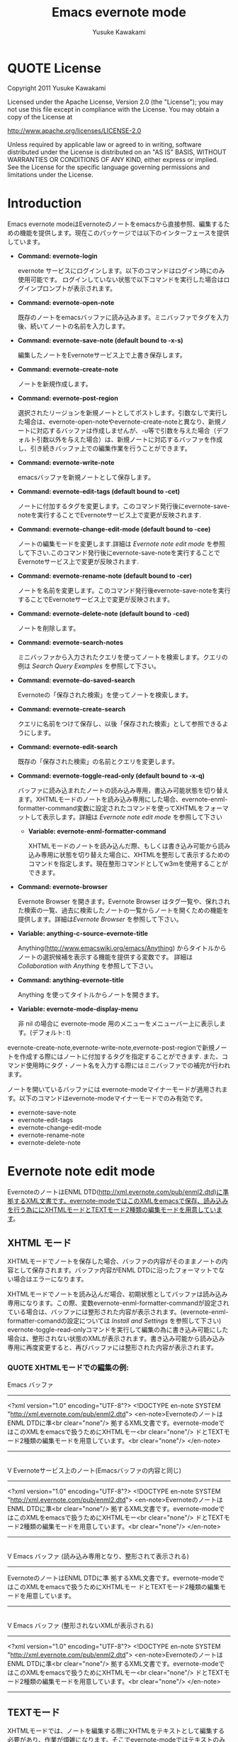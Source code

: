 #+TITLE:    Emacs evernote mode
#+AUTHOR:   Yusuke Kawakami
#+EMAIL:    Yusuke Kawakami
#+OPTIONS:  email:nil
#+ATTR_HTML: border="2" rules="all" frame="all"

# <<License>>
* QUOTE License

Copyright 2011 Yusuke Kawakami

 Licensed under the Apache License, Version 2.0 (the "License");
 you may not use this file except in compliance with the License.
 You may obtain a copy of the License at

     http://www.apache.org/licenses/LICENSE-2.0

 Unless required by applicable law or agreed to in writing, software
 distributed under the License is distributed on an "AS IS" BASIS,
 WITHOUT WARRANTIES OR CONDITIONS OF ANY KIND, either express or implied.
 See the License for the specific language governing permissions and
 limitations under the License.

# <<Introduction>>
* Introduction

Emacs evernote modeはEvernoteのノートをemacsから直接参照、編集するための機能を提供します。現在このパッケージでは以下のインターフェースを提供しています。

  - *Command: evernote-login*

    evernote サービスにログインします。以下のコマンドはログイン時にのみ使用可能です。
    ログインしていない状態で以下コマンドを実行した場合はログインプロンプトが表示されます。

  - *Command: evernote-open-note*

    既存のノートをemacsバッファに読み込みます。ミニバッファでタグを入力後、続いてノートの名前を入力します。

  - *Command: evernote-save-note (default bound to \C-x\C-s)*

    編集したノートをEvernoteサービス上で上書き保存します。

  - *Command: evernote-create-note*

    ノートを新規作成します。

  - *Command: evernote-post-region*

    選択されたリージョンを新規ノートとしてポストします。引数なしで実行した場合は、evernote-open-noteやevernote-create-noteと異なり、新規ノートに対応するバッファは作成しませんが、\C-u等で引数を与えた場合（デフォルト引数以外を与えた場合）は、新規ノートに対応するバッファを作成し、引き続きバッファ上での編集作業を行うことができます。

  - *Command: evernote-write-note*

    emacsバッファを新規ノートとして保存します。

  - *Command: evernote-edit-tags (default bound to \C-cet)*

    ノートに付加するタグを変更します。このコマンド発行後にevernote-save-noteを実行することでEvernoteサービス上で変更が反映されます.

  - *Command: evernote-change-edit-mode (default bound to \C-cee)*

    ノートの編集モードを変更します.詳細は [[Evernote note edit mode]] を参照して下さい.このコマンド発行後にevernote-save-noteを実行することでEvernoteサービス上で変更が反映されます.

  - *Command: evernote-rename-note (default bound to \C-cer)*

    ノートを名前を変更します。このコマンド発行後evernote-save-noteを実行することでEvernoteサービス上で変更が反映されます。

  - *Command: evernote-delete-note (default bound to \C-ced)*

    ノートを削除します。

  - *Command: evernote-search-notes*

    ミニバッファから入力されたクエリを使ってノートを検索します。クエリの例は [[Search Query Examples]] を参照して下さい。

  - *Command: evernote-do-saved-search*

    Evernoteの「保存された検索」を使ってノートを検索します。

  - *Command: evernote-create-search*

    クエリに名前をつけて保存し、以後「保存された検索」として参照できるようにします。

  - *Command: evernote-edit-search*

    既存の「保存された検索」の名前とクエリを変更します。

  - *Command: evernote-toggle-read-only (default bound to \C-x\C-q)*

		バッファに読み込まれたノートの読み込み専用，書込み可能状態を切り替えます。XHTMLモードのノートを読み込み専用にした場合、evernote-enml-formatter-command変数に設定されたコマンドを使ってXHTMLをフォーマットして表示します。詳細は [[Evernote note edit mode]] を参照して下さい

	- *Variable: evernote-enml-formatter-command*

	  XHTMLモードのノートを読み込んだ際、もしくは書き込み可能から読み込み専用に状態を切り替えた場合に、XHTMLを整形して表示するためのコマンドを指定します。現在整形コマンドとしてw3mを使用することができます。

  - *Command: evernote-browser*

    Evernote Browser を開きます。Evernote Browser はタグ一覧や、保れされた検索の一覧、過去に検索したノートの一覧からノートを開くための機能を提供します。詳細は[[Evernote Browser]] を参照して下さい。

  - *Variable: anything-c-source-evernote-title*

    Anything(http://www.emacswiki.org/emacs/Anything) からタイトルからノートの選択候補を表示する機能を提供する変数です。
    詳細は [[Collaboration with Anything]] を参照して下さい。

  - *Command: anything-evernote-title*

    Anything を使ってタイトルからノートを開きます。

  - *Variable: evernote-mode-display-menu*

    非 nil の場合に evernote-mode 用のメニューをメニューバー上に表示します。(デフォルト: t)

evernote-create-note,evernote-write-note,evernote-post-regionで新規ノートを作成する際にはノートに付加するタグを指定することができます.
また、コマンド使用時にタグ・ノート名を入力する際にはミニバッファでの補完が行われます。

ノートを開いているバッファには evernote-modeマイナーモードが適用されます。以下のコマンドはevernote-modeマイナーモードでのみ有効です。

  - evernote-save-note
  - evernote-edit-tags
  - evernote-change-edit-mode
  - evernote-rename-note
  - evernote-delete-note

# <<Evernote note edit mode>>
* Evernote note edit mode

EvernoteのノートはENML DTD(http://xml.evernote.com/pub/enml2.dtd)に準拠するXML文書です。evernote-modeではこのXMLをemacsで保存、読み込みを行う為ににXHTMLモードとTEXTモード2種類の編集モードを用意しています。

** XHTML モード

XHTMLモードでノートを保存した場合、バッファの内容がそのままノートの内容として保存されます。バッファ内容がENML DTDに沿ったフォーマットでない場合はエラーになります。

XHTMLモードでノートを読み込んだ場合、初期状態としてバッファは読み込み専用になります。この際、変数evernote-enml-formatter-commandが設定されている場合は、バッファには整形された内容が表示されます。(evernote-enml-formatter-comandの設定については [[Install and Settings]] を参照して下さい) evernote-toggle-read-onlyコマンドを実行して編集の為に書き込み可能にした場合は、整形されない状態のXMLが表示されます。書き込み可能から読み込み専用に再度変更すると、再びバッファには整形された内容が表示されます。


*** QUOTE XHTMLモードでの編集の例:

   Emacs バッファ
   -----------------------------------
   <?xml version="1.0" encoding="UTF-8"?>
   <!DOCTYPE en-note SYSTEM "http://xml.evernote.com/pub/enml2.dtd">
   <en-note>EvernoteのノートはENML DTDに準<br clear="none"/>
   拠するXML文書です。evernote-modeではこのXMLをemacsで扱うためにXHTMLモー<br clear="none"/>
   ドとTEXTモード2種類の編集モードを用意しています。<br clear="none"/>
   </en-note>
   -----------------------------------
   |
   |XHTMLモードで保存
   V
   Evernoteサービス上のノート(Emacsバッファの内容と同じ)
   -----------------------------------
   <?xml version="1.0" encoding="UTF-8"?>
   <!DOCTYPE en-note SYSTEM "http://xml.evernote.com/pub/enml2.dtd">
   <en-note>EvernoteのノートはENML DTDに準<br clear="none"/>
   拠するXML文書です。evernote-modeではこのXMLをemacsで扱うためにXHTMLモー<br clear="none"/>
   ドとTEXTモード2種類の編集モードを用意しています。<br clear="none"/>
   </en-note>
   -----------------------------------
   |
   |XHTMLモードで読み込み
   V
   Emacs バッファ
   (読み込み専用となり、整形されて表示される)
   -----------------------------------
   EvernoteのノートはENML DTDに準
   拠するXML文書です。evernote-modeではこのXMLをemacsで扱うためにXHTMLモー
   ドとTEXTモード2種類の編集モードを用意しています。
   -----------------------------------
   |
   |書き込み可能状態にする(evernote-toggle-read-only: \C-x\C-q)
   V
   Emacs バッファ
   (整形されないXMLが表示される)
   -----------------------------------
   <?xml version="1.0" encoding="UTF-8"?>
   <!DOCTYPE en-note SYSTEM "http://xml.evernote.com/pub/enml2.dtd">
   <en-note>EvernoteのノートはENML DTDに準<br clear="none"/>
   拠するXML文書です。evernote-modeではこのXMLをemacsで扱うためにXHTMLモー<br clear="none"/>
   ドとTEXTモード2種類の編集モードを用意しています。<br clear="none"/>
   </en-note>
   -----------------------------------

** TEXTモード

XHTMLモードでは、ノートを編集する際にXHTMLをテキストとして編集する必要があり、作業が煩雑になります。そこでevernote-modeではテキストのみ含むEvernoteノートを効率よく作成、編集するための TEXTモードを提供しています。

TEXTモードはテキストのみ含むEvernoteノートの編集に特化したモードです。TEXTモードでノートを保存した場合、バッファ中のXMLの特殊文字(&キーワード\;, スペース、改行)はエスケープされ、ルート要素を付加した上でENMLに変換されます。このため、emacsバッファで表示されている内容がノートの見た目上の内容として保存されます。また、TEXTモードでノートを読み込んだ場合は、XMLのルート要素直下をテキストとして解釈し、XMLの特殊文字はアンエスケープされた上でバッファに読み込まれます。


*** QUOTE TEXTモードでの編集の例:

   Emacs バッファ
   -----------------------------------
   EvernoteのノートはENML DTDに準
   拠するXML文書です。evernote-modeではこのXMLをemacsで扱うためにXHTMLモー
   ドとTEXTモード2種類の編集モードを用意しています。
   -----------------------------------
   |
   |TEXTモードで保存
   V
   Evernoteサービス上のノート
   (Emacsバッファの内容がエスケープされ, XMLに変換される)
   -----------------------------------
   <?xml version="1.0" encoding="UTF-8"?>
   <!DOCTYPE en-note SYSTEM "http://xml.evernote.com/pub/enml2.dtd">
   <en-note>EvernoteのノートはENML DTDに準<br clear="none"/>
   拠するXML文書です。evernote-modeではこのXMLをemacsで扱うためにXHTMLモー<br clear="none"/>
   ドとTEXTモード2種類の編集モードを用意しています。<br clear="none"/>
   </en-note>
   -----------------------------------
   |
   |TEXTモードで読み込み
   V
   Emacs バッファ
   (ノートのルート要素以下の内容がアンエスケープされる)
   -----------------------------------
   EvernoteのノートはENML DTDに準
   拠するXML文書です。evernote-modeではこのXMLをemacsで扱うためにXHTMLモー
   ドとTEXTモード2種類の編集モードを用意しています。
   -----------------------------------

** モードの選択

上記XHTML, TEXTモードはノートの作成時に選択できます。ノート保存時には編集モード情報も保存され、次に読み込まれる際には保存時の編集モードで読み込まれます。また、他のEvernoteアプリケーションで作成されたノートはXHTMLモードとして読み込まれます。

** モードの切り替え

既存のノートのXHTML,TEXTモードを切り替える場合は、evernote-change-edit-modeコマンドを使用します。XHTMLモードからTEXTモードの切り替えにおいて、バッファが読み込み専用状態の場合、整形された内容がTEXTモードでのノートの内容になります。この際元のXHTMLのフォーマット情報(XML tag)は全て失われるので注意して下さい。書き込み可能状態でモードを切り替えた場合は、整形されていない元のXHTMLがTEXTモード表示されるノートの内容になります。


# <<Search Query Examples>>
* Search Query Examples

ノートの検索に使用できるクエリの例を示します。

以下の例は http://www.evernote.com/about/developer/api/evernote-api.htm#_Toc277181479 からの引用です。

    - 今年に作られたノートで、"chicken"を含み、かつ"cooking"タグが付加されたものを検索します:

      chicken tag:cooking created:year

    - "cooking"タグを含み、かつ"mexican"タグを含まないノートの中で、"beef"を含み"carrots"を含まないものを検索します:

      tag:cooking -tag:mexican beef -carrots

    - "Travel"ノートブック中のノートで、タイトルに"San Francisco"を含むものを検索します:

      notebook:Travel intitle:"San Francisco"

    - "San Francisco"と含むノート、もしくは"SFO"タグを付加されたノートを検索します:

      any: "San Francisco" tag:SFO

# <<Evernote Browser>>
* Evernote Browser

Evernote Browser はタグ一覧や、保存された検索の一覧、過去に検索したノートの一覧からノートを開くための機能を提供します。これらの一覧はevernote-open-noteコマンドやevernote-search-notesコマンドで補完に使われるノート一覧と異なり、ユーザにより削除されるまでバッファ上に保持されます。この一覧は繰り返し使用することができるため、ノートを開く手順を簡略化することができます。

Evernote Browserは複数のEvernote Browserページ(バッファ)から構成されます。Evernote Browserページは、ノートの検索を行った際、もしくは検索を一度も行っていない状態でevernote-browserコマンドを実行した際に作られます。ページはリストとして管理され、現在有効なカレントページと各ページ間に前後関係を持ちます。 Evernote Browser のカレントページに移動するにはevernote-browser コマンドを実行して下さい。また、ページの移動には後述するページ移動キーを使用して下さい。


各 Evernote Browser ページには以下の種類があります。

  - タグ一覧ページ

    タグ一覧ページにはユーザがEvernoteサービス上で作成したタグ一覧が階層的に表示されます。タグ名の上で Enter(\C-m) を押すことで、そのタグが付加されたノートの一覧ページが開きます。

  - 保存された検索一覧ページ

    保存された検索一覧ページにはユーザがEvernoteサービス上で作成した「保存された検索」の一覧が表示されます。保存された検索の名前上でEnter(\C-m)を押すことで保存された検索を実行し、結果をノート一覧ページとして開きます。

  - ノート一覧ページ

    ノート一覧ページは検索により取得したノートの一覧を表示します。ノート一覧ページは evernote-open-note コマンド、 evernote-search-notes コマンドや、Evernote Browser での検索が行われる度に新たに作成されます。ノート名上でEnter(\C-m)を押すことでノートを開きます。

  - ノートブック一覧ページ

    ノートブック一覧ページにはユーザがEvernoteサービス上で作成したノートブックの一覧が表示されます。ノートブック名の上でEnter(\C-m)を押すことで、そのノートブックに属するノートの一覧ページが開きます。


Evernote Browser ページ上でのその他のキーアサインは以下の通りです。

|------+--------------------------------------------------------------------------------------------------------------|
| キー | 動作                                                                                                         |
|------+--------------------------------------------------------------------------------------------------------------|
| b    | 前のページに移動します                                                                                       |
| f    | 次のページに移動します                                                                            |
| t    | タグ一覧ページを作成し、表示します。既にタグ一覧ページがある場合はそのページに移動します                     |
| S    | 保存された検索一覧ページを作成し、表示します。既に保存された検索一覧ページがある場合はそのページに移動します |
| s    | 入力された検索クエリから結果を新規ノート一覧ページとして作成し、そのページを表示します                       |
| N    | ノートブック一覧ページを作成し、表示します。既にノートブック一覧ページがある場合はそのページに移動します     |
| o    | Enter(\C-m) と同じですが、ノート一覧ページの場合は、開いたノートにカーソルを移動しません                     |
| n    | 次の行に移動します。ノート一覧ページの場合は移動したカーソル上のノートを開きます                             |
| p    | 前の行に移動します。ノート一覧ページの場合は移動したカーソル上のノートを開きます                             |
| d    | 現在のページを Evernote Browser から削除します                                                               |
|------+--------------------------------------------------------------------------------------------------------------|

# <<Bookmarks>>
* Bookmarks

Emacs 23.1 以降を使用している場合、emacs のブックマークを evernote のノートに対して設定することができます。
この機能により頻繁に参照する evernote ノートをより容易に開くことができます。

ブックマークの使用方法は通常のファイルを扱う場合と同じです。
bookmark-set (C-x r m RET) をノートを開いているバッファで実行することでブックマークを登録します。
また、登録されたブックマークは bookmark-jump (C-x r b bookmark RET) や list-bookmark (C-x r l) で参照できます。

# <<Install and Settings>>
* Install and Settings

  1. Evernoteサービス使用のために必要なRubyスクリプトをインストールする

    @<pre>
    cd evernote-mode/ruby
    ruby setup.rb
    @</pre>

  2. evernote-mode.el をロードパスにコピーする

    @<pre>
    cp evernote-mode.el <your load path>
    @</pre>

  3. evernote-enml-formatter-command に使用するプログラム w3m の入手、設定 (オプション)

     - Linux/Unixの場合、w3m のパッケージを [[http://w3m.sourceforge.net/index.en.html][こちら]] から入手してインストールするか、各ディストリビューションのw3mパッケージをインストールして下さい。
     - Windowsの場合、cygwin を [[http://www.cygwin.com/][こちら]] から入手し、setup.exe を実行してパッケージ選択画面(Select Packages)からw3mを選択してインストールして下さい。
     - w3mが存在するパスを環境変数PATHに追加して下さい

  4. evernote-mode設定を.emacs に追記

     @<pre>
     (setq evernote-enml-formatter-command '("w3m" "-dump" "-I" "UTF8" "-O" "UTF8")) ; optional
     (add-to-list 'load-path "<your load path>")
     (require 'evernote-mode)
     (global-set-key "\C-cec" 'evernote-create-note)
     (global-set-key "\C-ceo" 'evernote-open-note)
     (global-set-key "\C-ces" 'evernote-search-notes)
     (global-set-key "\C-ceS" 'evernote-do-saved-search)
     (global-set-key "\C-cew" 'evernote-write-note)
     (global-set-key "\C-cep" 'evernote-post-region)
     (global-set-key "\C-ceb" 'evernote-browser)
     @</pre>

     evernote-enml-formatter-commandが設定されていない場合はXHTMLモードでの読み込み時に整形されてない状態のXMLが表示されます。

		 上記に加え、 ruby の cygwin を使用している場合は、cygwin-mount.el (http://www.emacswiki.org/cgi-bin/wiki/cygwin-mount.el) が必要になります。cygwin-mount.el を取得し、以下を .emacs に追加して下さい。

     @<pre>
		 (require 'cygwin-mount)
		 (cygwin-mount-activate)
     @</pre>

  5. proxy の設定

    プロキシを使用する場合は環境変数EN\_PROXYに 'プロキシホスト':'ポート'を指定して下さい。(ex. export EN\_PROXY=proxy.hoge.com:8080)

# <<Collaboration with Anything>>
* Collaboration with Anything

evernote-mode は Anything(http://www.emacswiki.org/emacs/Anything) で evernote のノート名から選択候補を表示する機能 (anything-c-source) を提供します。
.emacs に以下の設定を追記することで、anything の選択候補に evernote のノート名を加えます。

@<pre>
(add-to-list 'anything-sources anything-c-source-evernote-title)
@</pre>

また、Anything を使って Evernote のノート名のみから選択を行いたい場合は、 anything-evernote-title を使用できます。

上記 Anything との協調機能は evernote にログインした状態でのみ (evernote-login, もしくは evernote-xxx コマンドを最初に実行した後)
使用することができます。

# <<Troubleshooting>>
* Troubleshooting

** `require': no such file to load -- gdbm と表示される

ディストリビューションの設定によっては ruby が使用できる GDBM ライブラリがインストールされてない場合があります。
上記が表示される場合は libgdbm-ruby をインストールして下さい。

- aptを使ったインストール例

@<pre>
apt-get install libgdbm-ruby
@</pre>

** `require': no such file to load -- net/https と表示される

ディストリビューションの設定によっては ruby が使用できる openssl ライブラリがインストールされてない場合があります。
上記が表示される場合は libopenssl-ruby をインストールして下さい。

- aptを使ったインストール例

@<pre>
apt-get install libopenssl-ruby
@</pre>
** condition-case: Wrong type argument: listp, /usr/bin/ruby の様なメッセージが表示される

emacs の変数 exec-path に evernote-mode をインストールした ruby (ruby setup.rb を実行した ruby) が含まれていない可能性があります。
OS に複数のバージョンの ruby がインストールされている場合にこのような場合が起こり得ます。
exec-path と PATH の先頭に正しい ruby のパスを設定して下さい。

e.g.
    @<pre>
    (add-to-list 'exec-path "/your/ruby/path")
    (setenv "PATH" (concat (getenv "PATH") ";/your/ruby/path"))
    @</pre>
